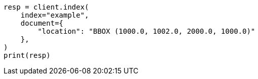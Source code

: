 // This file is autogenerated, DO NOT EDIT
// mapping/types/shape.asciidoc:427

[source, python]
----
resp = client.index(
    index="example",
    document={
        "location": "BBOX (1000.0, 1002.0, 2000.0, 1000.0)"
    },
)
print(resp)
----
